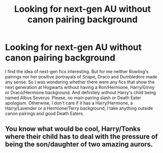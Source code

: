 #+TITLE: Looking for next-gen AU without canon pairing background

* Looking for next-gen AU without canon pairing background
:PROPERTIES:
:Author: Hellstrike
:Score: 2
:DateUnix: 1517605266.0
:DateShort: 2018-Feb-03
:FlairText: Request
:END:
I find the idea of next-gen fics interesting. But for me neither Rowling's pairings nor her positive portrayals of Snape, Draco and Dumbledore made any sense. So I was wondering whether there were any fics that show the next generation at Hogwarts without having a Ron/Hermione, Harry/Ginny or Draco/Hermione background. And definitely without Harry's child being named Albus Severus. Please, no main pairing slash or Death Eater apologism. Otherwise, I don't care if it has a Harry/Hermione, a Harry/Lavender or a Hermione/Terry background, I take anything outside canon pairings and good Death Eaters.


** You know what would be cool, Harry/Tonks where their child has to deal with the pressure of being the son/daughter of two amazing aurors.
:PROPERTIES:
:Author: LoL_KK
:Score: 2
:DateUnix: 1517652163.0
:DateShort: 2018-Feb-03
:END:
